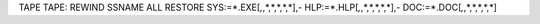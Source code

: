 TAPE TAPE:
REWIND
SSNAME ALL
RESTORE SYS:=*.EXE[*,*,*,*,*,*,*],-
HLP:=*.HLP[*,*,*,*,*,*,*],-
DOC:=*.DOC[*,*,*,*,*,*,*]
